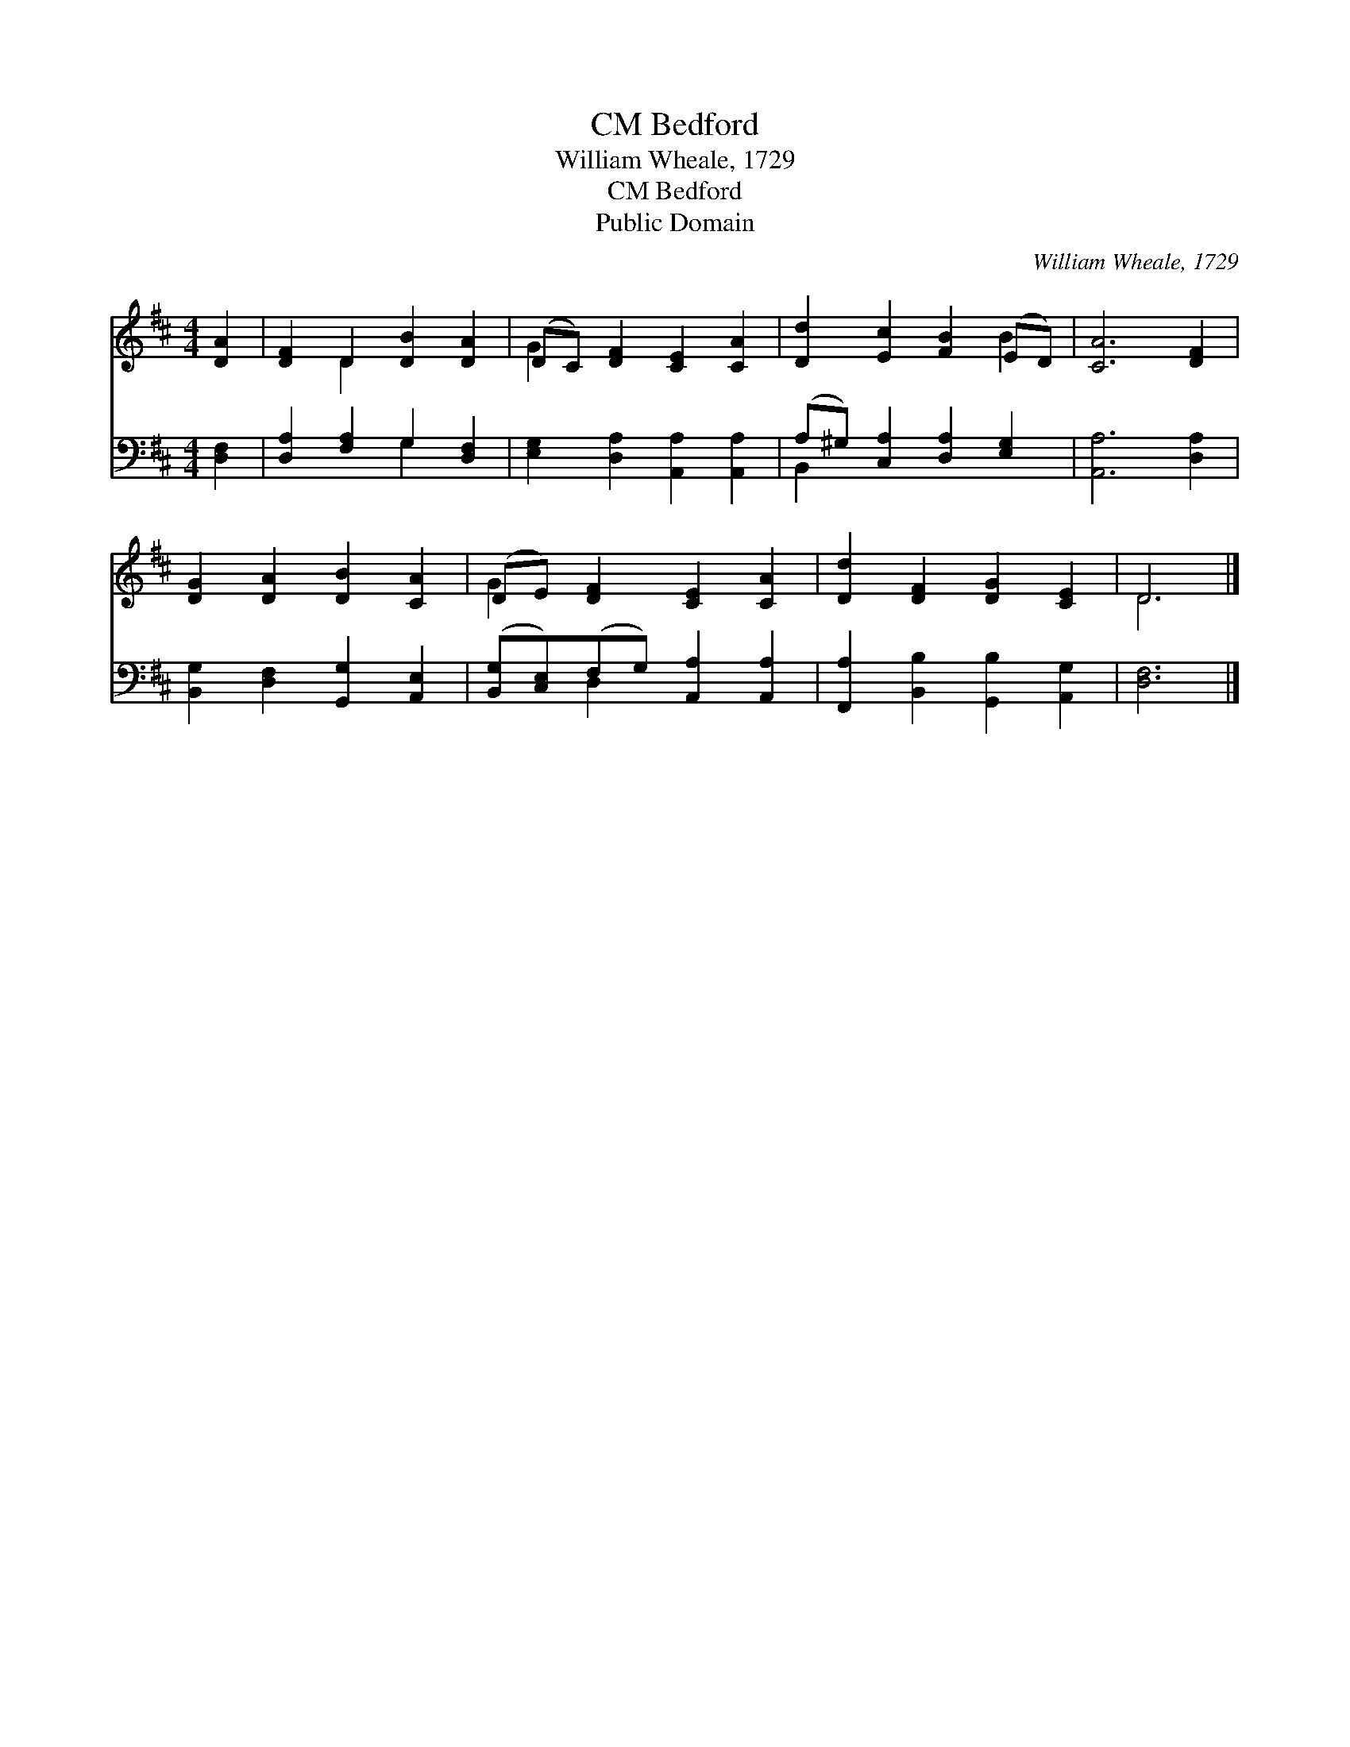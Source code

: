 X:1
T:Bedford, CM
T:William Wheale, 1729
T:Bedford, CM
T:Public Domain
C:William Wheale, 1729
Z:Public Domain
%%score ( 1 2 ) ( 3 4 )
L:1/8
M:4/4
K:D
V:1 treble 
V:2 treble 
V:3 bass 
V:4 bass 
V:1
 [DA]2 | [DF]2 D2 [DB]2 [DA]2 | (DC) [DF]2 [CE]2 [CA]2 | [Dd]2 [Ec]2 [FB]2 (ED) | [CA]6 [DF]2 | %5
 [DG]2 [DA]2 [DB]2 [CA]2 | (DE) [DF]2 [CE]2 [CA]2 | [Dd]2 [DF]2 [DG]2 [CE]2 | D6 |] %9
V:2
 x2 | x2 D2 x4 | G2 x6 | x6 B2 | x8 | x8 | G2 x6 | x8 | D6 |] %9
V:3
 [D,F,]2 | [D,A,]2 [F,A,]2 G,2 [D,F,]2 | [E,G,]2 [D,A,]2 [A,,A,]2 [A,,A,]2 | %3
 (A,^G,) [C,A,]2 [D,A,]2 [E,G,]2 | [A,,A,]6 [D,A,]2 | [B,,G,]2 [D,F,]2 [G,,G,]2 [A,,E,]2 | %6
 ([B,,G,][C,E,])(F,G,) [A,,A,]2 [A,,A,]2 | [F,,A,]2 [B,,B,]2 [G,,B,]2 [A,,G,]2 | [D,F,]6 |] %9
V:4
 x2 | x4 G,2 x2 | x8 | B,,2 x6 | x8 | x8 | x2 D,2 x4 | x8 | x6 |] %9

